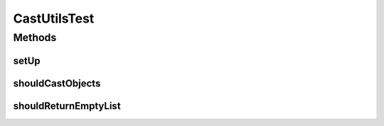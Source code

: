 .. java:import:: org.junit BeforeClass

.. java:import:: org.junit Test

.. java:import:: java.util ArrayList

.. java:import:: java.util List

.. java:import:: java.util Vector

CastUtilsTest
=============

.. java:package:: org.motechproject.commons.api
   :noindex:

.. java:type:: public class CastUtilsTest

Methods
-------
setUp
^^^^^

.. java:method:: @BeforeClass public static void setUp() throws Exception
   :outertype: CastUtilsTest

shouldCastObjects
^^^^^^^^^^^^^^^^^

.. java:method:: @Test public void shouldCastObjects() throws Exception
   :outertype: CastUtilsTest

shouldReturnEmptyList
^^^^^^^^^^^^^^^^^^^^^

.. java:method:: @Test public void shouldReturnEmptyList()
   :outertype: CastUtilsTest

